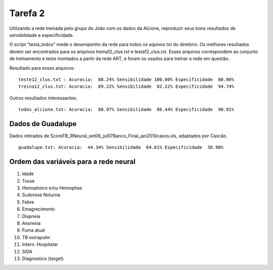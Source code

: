 Tarefa 2
========

Utilizando a rede treinada pelo grupo do João com os dados da Alcione,
reproduzir seus bons resultados de sensibilidade e especificidade.

O script "testa_todos" mede o desempenho da rede para todos os aquivos txt do
diretório. Os melhores resultados devem ser encontrados para os arquivos
treina12_clus.txt e testa12_clus.txt. Esses arquivos correspondem ao conjunto de
treinamento e teste montados a partir da rede ART, e foram os usados para
treinar a rede em questão.

Resultado para esses arquivos::

  teste12_clus.txt : Acuracia:  88.24% Sensibilidade 100.00% Especificidade  80.00%
  treina12_clus.txt: Acuracia:  89.22% Sensibilidade  82.22% Especificidade  94.74%

Outros resultados interessantes::

  todos_alcione.txt: Acuracia:  88.97% Sensibilidade  86.44% Especificidade  90.91%

Dados de Guadalupe
------------------

Dados retirados de ScoreTB_RNeural_set06_jul07Banco_Final_jan2010casos.xls,
adaptados por Cascão. ::

  guadalupe.txt: Acuracia:  44.34% Sensibilidade  64.61% Especificidade  38.90%

Ordem das variáveis para a rede neural
--------------------------------------

1. Idade
2. Tosse
3. Hemoptoico e/ou Hemoptise
4. Sudorese Noturna
5. Febre
6. Emagrecimento
7. Dispneia
8. Anorexia
9. Fuma atual
10. TB extrapulm
11. Intern. Hospitalar
12. SIDA
13. Diagnostico (target)

